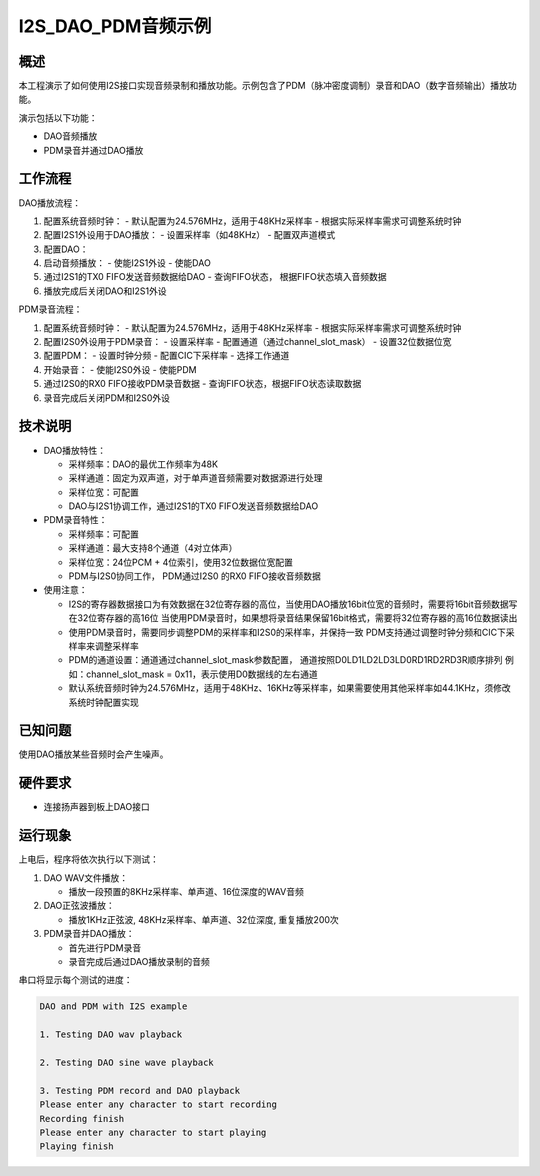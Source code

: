 .. _i2s_dao_pdm:

I2S_DAO_PDM音频示例
============================

概述
------

本工程演示了如何使用I2S接口实现音频录制和播放功能。示例包含了PDM（脉冲密度调制）录音和DAO（数字音频输出）播放功能。

演示包括以下功能：

- DAO音频播放
- PDM录音并通过DAO播放

工作流程
--------

DAO播放流程：

1. 配置系统音频时钟：
   - 默认配置为24.576MHz，适用于48KHz采样率
   - 根据实际采样率需求可调整系统时钟
2. 配置I2S1外设用于DAO播放：
   - 设置采样率（如48KHz）
   - 配置双声道模式
3. 配置DAO：
4. 启动音频播放：
   - 使能I2S1外设
   - 使能DAO
5. 通过I2S1的TX0 FIFO发送音频数据给DAO
   - 查询FIFO状态， 根据FIFO状态填入音频数据
6. 播放完成后关闭DAO和I2S1外设

PDM录音流程：

1. 配置系统音频时钟：
   - 默认配置为24.576MHz，适用于48KHz采样率
   - 根据实际采样率需求可调整系统时钟
2. 配置I2S0外设用于PDM录音：
   - 设置采样率
   - 配置通道（通过channel_slot_mask）
   - 设置32位数据位宽
3. 配置PDM：
   - 设置时钟分频
   - 配置CIC下采样率
   - 选择工作通道
4. 开始录音：
   - 使能I2S0外设
   - 使能PDM
5. 通过I2S0的RX0 FIFO接收PDM录音数据
   - 查询FIFO状态，根据FIFO状态读取数据
6. 录音完成后关闭PDM和I2S0外设

技术说明
--------

- DAO播放特性：

  - 采样频率：DAO的最优工作频率为48K
  - 采样通道：固定为双声道，对于单声道音频需要对数据源进行处理
  - 采样位宽：可配置
  - DAO与I2S1协调工作，通过I2S1的TX0 FIFO发送音频数据给DAO

- PDM录音特性：

  - 采样频率：可配置
  - 采样通道：最大支持8个通道（4对立体声）
  - 采样位宽：24位PCM + 4位索引，使用32位数据位宽配置
  - PDM与I2S0协同工作， PDM通过I2S0 的RX0 FIFO接收音频数据

- 使用注意：

  - I2S的寄存器数据接口为有效数据在32位寄存器的高位，当使用DAO播放16bit位宽的音频时，需要将16bit音频数据写在32位寄存器的高16位
    当使用PDM录音时，如果想将录音结果保留16bit格式，需要将32位寄存器的高16位数据读出
  - 使用PDM录音时，需要同步调整PDM的采样率和I2S0的采样率，并保持一致
    PDM支持通过调整时钟分频和CIC下采样率来调整采样率
  - PDM的通道设置：通道通过channel_slot_mask参数配置， 通道按照D0L\D1L\D2L\D3L\D0R\D1R\D2R\D3R顺序排列
    例如：channel_slot_mask = 0x11，表示使用D0数据线的左右通道
  - 默认系统音频时钟为24.576MHz，适用于48KHz、16KHz等采样率，如果需要使用其他采样率如44.1KHz，须修改系统时钟配置实现

已知问题
------------

使用DAO播放某些音频时会产生噪声。

硬件要求
--------

- 连接扬声器到板上DAO接口

运行现象
--------

上电后，程序将依次执行以下测试：

1. DAO WAV文件播放：

   - 播放一段预置的8KHz采样率、单声道、16位深度的WAV音频

2. DAO正弦波播放：

   - 播放1KHz正弦波, 48KHz采样率、单声道、32位深度, 重复播放200次

3. PDM录音并DAO播放：

   - 首先进行PDM录音
   - 录音完成后通过DAO播放录制的音频

串口将显示每个测试的进度：

.. code-block:: console

   DAO and PDM with I2S example

   1. Testing DAO wav playback

   2. Testing DAO sine wave playback

   3. Testing PDM record and DAO playback
   Please enter any character to start recording
   Recording finish
   Please enter any character to start playing
   Playing finish

